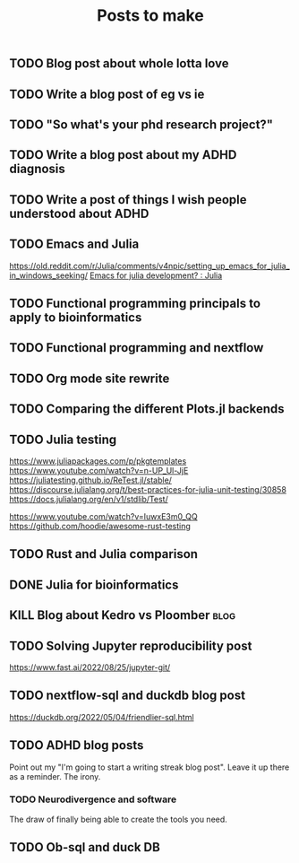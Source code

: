 #+title: Posts to make

** TODO Blog post about whole lotta love
** TODO Write a blog post of eg vs ie
** TODO "So what's your phd research project?"
** TODO Write a blog post about my ADHD diagnosis
** TODO Write a post of things I wish people understood about ADHD
** TODO Emacs and Julia
https://old.reddit.com/r/Julia/comments/v4npic/setting_up_emacs_for_julia_in_windows_seeking/
[[https://old.reddit.com/r/Julia/comments/w1b28y/emacs_for_julia_development/][Emacs for julia development? : Julia]]
** TODO Functional programming principals to apply to bioinformatics
** TODO Functional programming and nextflow
** TODO Org mode site rewrite
** TODO Comparing the different Plots.jl backends
** TODO Julia testing
:LOGBOOK:
CLOCK: [2022-06-16 Thu 21:30]--[2022-06-16 Thu 22:47] =>  1:17
:END:
https://www.juliapackages.com/p/pkgtemplates
https://www.youtube.com/watch?v=n-UP_Ul-JjE
https://juliatesting.github.io/ReTest.jl/stable/
https://discourse.julialang.org/t/best-practices-for-julia-unit-testing/30858
https://docs.julialang.org/en/v1/stdlib/Test/

https://www.youtube.com/watch?v=IuwxE3m0_QQ
https://github.com/hoodie/awesome-rust-testing
** TODO Rust and Julia comparison

** DONE Julia for bioinformatics
CLOSED: [2022-06-01 Wed 14:28]
:LOGBOOK:
CLOCK: [2022-06-01 Wed 13:30]--[2022-06-01 Wed 14:29] =>  0:59
CLOCK: [2022-06-01 Wed 12:00]--[2022-06-01 Wed 12:30] =>  0:30
CLOCK: [2022-03-31 Thu 12:22]--[2022-03-31 Thu 13:45] =>  1:23
CLOCK: [2022-03-31 Thu 11:58]--[2022-03-31 Thu 12:04] =>  0:06
:END:

** KILL Blog about Kedro vs Ploomber :blog:
CLOSED: [2022-10-15 Sat 17:24]


** TODO Solving Jupyter reproducibility post
https://www.fast.ai/2022/08/25/jupyter-git/

** TODO nextflow-sql and duckdb blog post
https://duckdb.org/2022/05/04/friendlier-sql.html
** TODO ADHD blog posts

Point out my "I'm going to start a writing streak blog post". Leave it up there
as a reminder. The irony.

*** TODO Neurodivergence and software
The draw of finally being able to create the tools you need.
** TODO Ob-sql and duck DB
